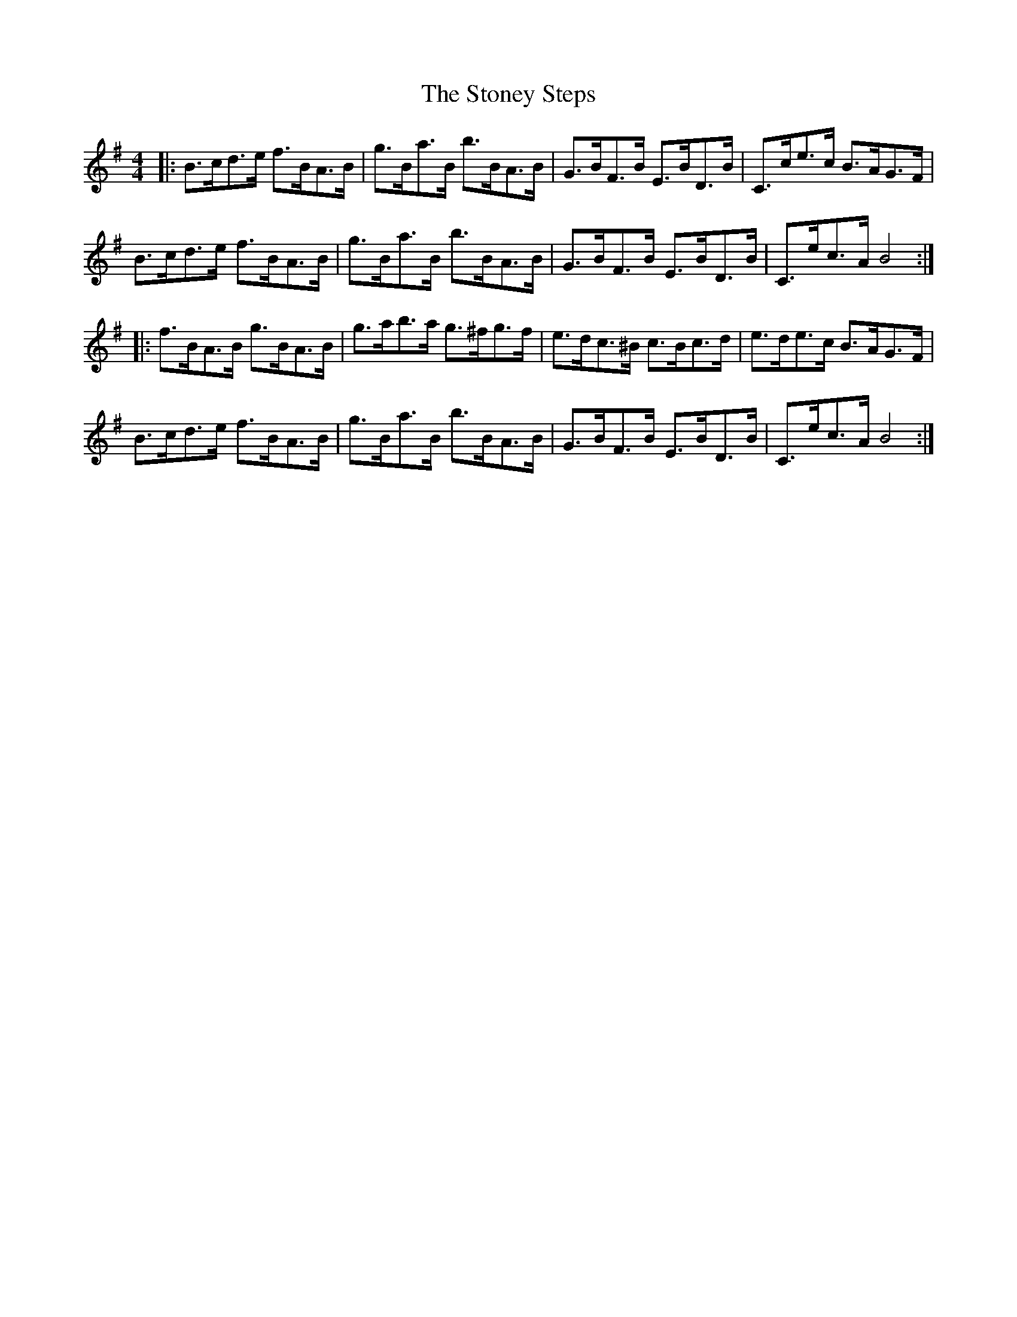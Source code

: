 X: 3
T: Stoney Steps, The
Z: ceolachan
S: https://thesession.org/tunes/3106#setting16227
R: hornpipe
M: 4/4
L: 1/8
K: Gmaj
|: B>cd>e f>BA>B | g>Ba>B b>BA>B | G>BF>B E>BD>B | C>ce>c B>AG>F | B>cd>e f>BA>B | g>Ba>B b>BA>B | G>BF>B E>BD>B | C>ec>A B4 :||: f>BA>B g>BA>B | g>ab>a g>^fg>f | e>dc>^B c>Bc>d | e>de>c B>AG>F |B>cd>e f>BA>B | g>Ba>B b>BA>B | G>BF>B E>BD>B | C>ec>A B4 :|
